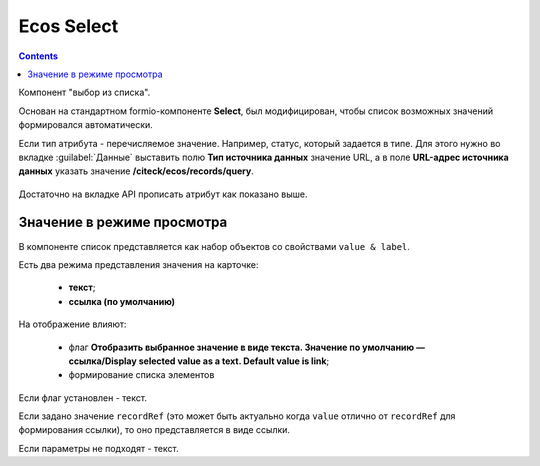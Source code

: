 .. _ecos_select_component:

Ecos Select
===========

.. contents::
   :depth: 4
   

Компонент "выбор из списка". 

Основан на стандартном formio-компоненте **Select**, был модифицирован, чтобы список возможных значений формировался автоматически.

Если тип атрибута - перечисляемое значение. Например, статус, который задается в типе. Для этого нужно во вкладке :guilabel:`Данные` выставить полю **Тип источника данных** значение URL, а в поле **URL-адрес источника данных** указать значение **/citeck/ecos/records/query**.

 .. image:: _static/ecos_select/ecos_select_1.png
       :width: 500
       :align: center

Достаточно на вкладке API прописать атрибут как показано выше. 

Значение в режиме просмотра
----------------------------

В компоненте список представляется как набор объектов со свойствами ``value & label``. 

Есть два режима представления значения на карточке:

  * **текст**;
  * **ссылка (по умолчанию)**

На отображение влияют:

  * флаг **Отобразить выбранное значение в виде текста. Значение по умолчанию — ссылка/Display selected value as a text. Default value is link**;
  * формирование списка элементов

Если флаг установлен - текст. 

Если задано значение ``recordRef`` (это может быть актуально когда ``value`` отлично от ``recordRef`` для формирования ссылки), то оно представляется в виде ссылки. 

Если параметры не подходят - текст.